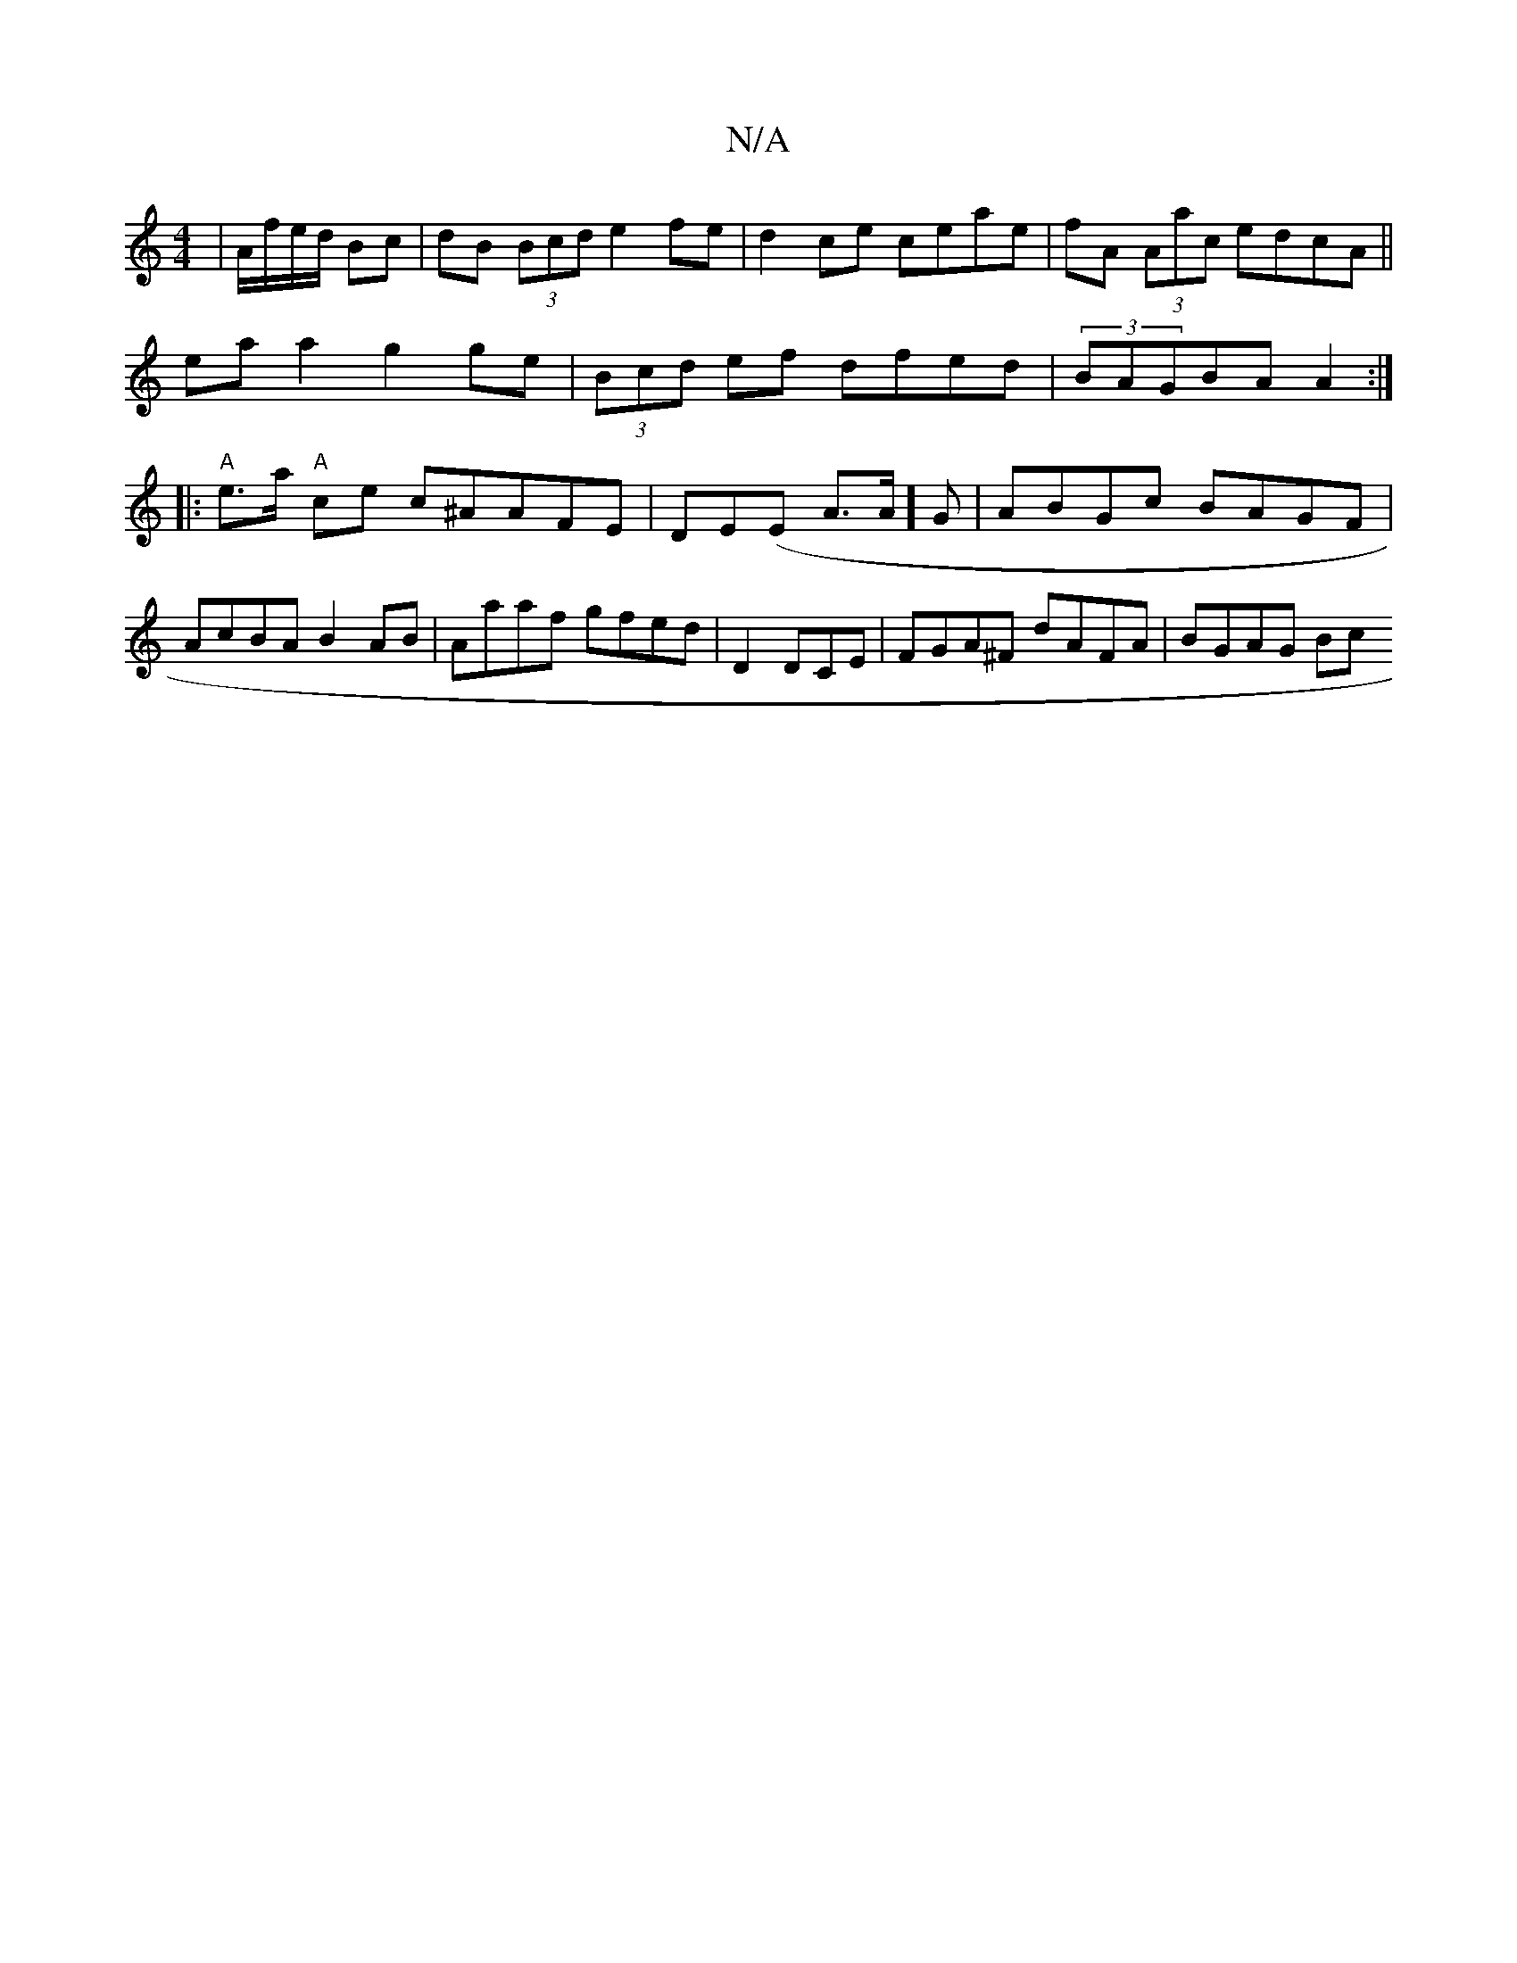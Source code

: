 X:1
T:N/A
M:4/4
R:N/A
K:Cmajor
 | A/f/e/d/ Bc |dB (3Bcd e2 fe | d2 ce ceae | fA (3Aac edcA||
eaa2 g2ge|(3Bcd ef dfed|(3BAGBA A2:|
|:"A"e>a"A" ce c^AAFE|DE(E A>A]  G1 | ABGc BAGF | AcBA B2AB | Aaaf gfed|D2 DCE | FGA^F dAFA | BGAG Bc